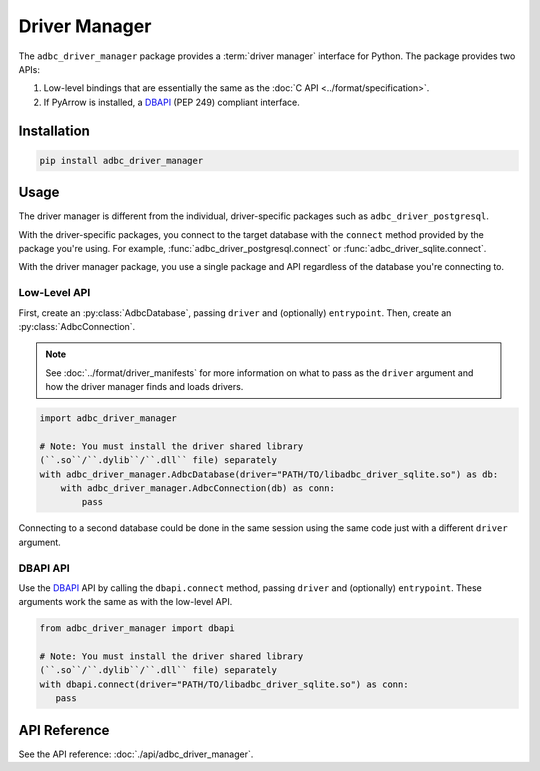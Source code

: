 .. Licensed to the Apache Software Foundation (ASF) under one
.. or more contributor license agreements.  See the NOTICE file
.. distributed with this work for additional information
.. regarding copyright ownership.  The ASF licenses this file
.. to you under the Apache License, Version 2.0 (the
.. "License"); you may not use this file except in compliance
.. with the License.  You may obtain a copy of the License at
..
..   http://www.apache.org/licenses/LICENSE-2.0
..
.. Unless required by applicable law or agreed to in writing,
.. software distributed under the License is distributed on an
.. "AS IS" BASIS, WITHOUT WARRANTIES OR CONDITIONS OF ANY
.. KIND, either express or implied.  See the License for the
.. specific language governing permissions and limitations
.. under the License.

.. py:currentmodule:: adbc_driver_manager

==============
Driver Manager
==============

The ``adbc_driver_manager`` package provides a :term:`driver manager` interface
for Python. The package provides two APIs:

1. Low-level bindings that are essentially the same as the :doc:`C API <../format/specification>`.
2. If PyArrow is installed, a DBAPI_ (PEP 249) compliant interface.

.. _DBAPI: https://peps.python.org/pep-0249/

Installation
============

.. code-block:: shell

   pip install adbc_driver_manager

Usage
=====

The driver manager is different from the individual, driver-specific packages
such as ``adbc_driver_postgresql``.

With the driver-specific packages, you connect to the target database with the
``connect`` method provided by the package you're using.  For example,
:func:`adbc_driver_postgresql.connect` or :func:`adbc_driver_sqlite.connect`.

With the driver manager package, you use a single package and API regardless of
the database you're connecting to.

Low-Level API
-------------

First, create an :py:class:`AdbcDatabase`, passing ``driver`` and (optionally)
``entrypoint``. Then, create an :py:class:`AdbcConnection`.

.. note:: See :doc:`../format/driver_manifests` for more information on what to pass as the ``driver`` argument and how the driver manager finds and loads drivers.

.. code-block:: python

   import adbc_driver_manager

   # Note: You must install the driver shared library
   (``.so``/``.dylib``/``.dll`` file) separately
   with adbc_driver_manager.AdbcDatabase(driver="PATH/TO/libadbc_driver_sqlite.so") as db:
       with adbc_driver_manager.AdbcConnection(db) as conn:
           pass

Connecting to a second database could be done in the same session using the same
code just with a different ``driver`` argument.

DBAPI API
---------

Use the DBAPI_ API by calling the ``dbapi.connect`` method, passing ``driver``
and (optionally) ``entrypoint``. These arguments work the same as with the
low-level API.

.. code-block:: python

   from adbc_driver_manager import dbapi

   # Note: You must install the driver shared library
   (``.so``/``.dylib``/``.dll`` file) separately
   with dbapi.connect(driver="PATH/TO/libadbc_driver_sqlite.so") as conn:
      pass


API Reference
=============

See the API reference: :doc:`./api/adbc_driver_manager`.

